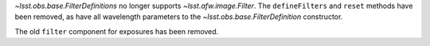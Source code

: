 `~lsst.obs.base.FilterDefinitions` no longer supports `~lsst.afw.image.Filter`.
The ``defineFilters`` and ``reset`` methods have been removed, as have all wavelength parameters to the `~lsst.obs.base.FilterDefinition` constructor.

The old ``filter`` component for exposures has been removed.
